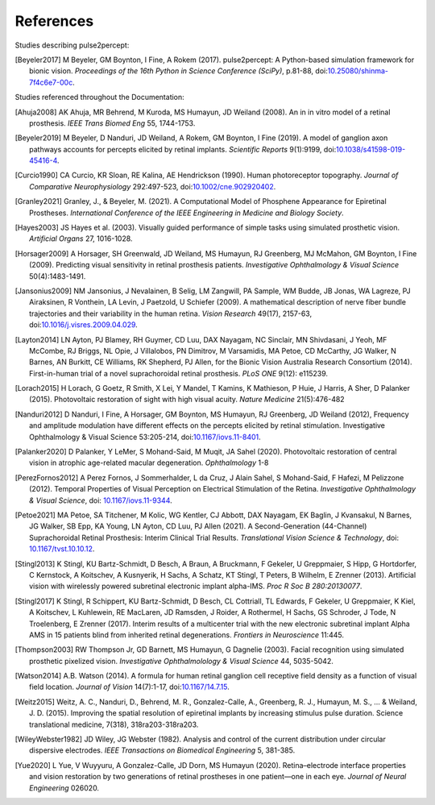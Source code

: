 .. _users-references:

References
==========

Studies describing pulse2percept:

.. [Beyeler2017] M Beyeler, GM Boynton, I Fine, A Rokem (2017). pulse2percept:
                 A Python-based simulation framework for bionic vision.
                 *Proceedings of the 16th Python in Science Conference*
                 *(SciPy)*, p.81-88, doi:`10.25080/shinma-7f4c6e7-00c
                 <https://doi.org/10.25080/shinma-7f4c6e7-00c>`_.

Studies referenced throughout the Documentation:

.. [Ahuja2008] AK Ahuja, MR Behrend, M Kuroda, MS Humayun, JD Weiland (2008).
               An in in vitro model of a retinal prosthesis.
               *IEEE Trans Biomed Eng* 55, 1744-1753.
.. [Beyeler2019] M Beyeler, D Nanduri, JD Weiland, A Rokem, GM Boynton, I Fine
                 (2019). A model of ganglion axon pathways accounts for
                 percepts elicited by retinal implants. *Scientific Reports*
                 9(1):9199, doi:`10.1038/s41598-019-45416-4
                 <https://doi.org/10.1038/s41598-019-45416-4>`_.
.. [Curcio1990] CA Curcio, KR Sloan, RE Kalina, AE Hendrickson (1990). Human
                photoreceptor topography.
                *Journal of Comparative Neurophysiology* 292:497-523,
                doi:`10.1002/cne.902920402
                <https://doi.org/10.1002/cne.902920402>`_.
.. [Granley2021] Granley, J., & Beyeler, M. (2021). A Computational Model of 
                 Phosphene Appearance for Epiretinal Prostheses. *International 
                 Conference of the IEEE Engineering in Medicine and Biology
                 Society*.
.. [Hayes2003] JS Hayes et al. (2003). Visually guided performance of
               simple tasks using simulated prosthetic vision.
               *Artificial Organs* 27, 1016-1028.
.. [Horsager2009] A Horsager, SH Greenwald, JD Weiland, MS Humayun, RJ
                  Greenberg, MJ McMahon, GM Boynton, I Fine (2009). Predicting
                  visual sensitivity in retinal prosthesis patients.
                  *Investigative Ophthalmology & Visual Science*
                  50(4):1483-1491.
.. [Jansonius2009] NM Jansonius, J Nevalainen, B Selig, LM Zangwill, PA Sample,
                   WM Budde, JB Jonas, WA Lagreze, PJ Airaksinen, R Vonthein,
                   LA Levin, J Paetzold, U Schiefer (2009). A mathematical
                   description of nerve fiber bundle trajectories and their
                   variability in the human retina. *Vision Research* 49(17),
                   2157-63, doi:`10.1016/j.visres.2009.04.029
                   <https://doi.org/10.1016/j.visres.2009.04.029>`_.
.. [Layton2014] LN Ayton, PJ Blamey, RH Guymer, CD Luu, DAX Nayagam,
                NC Sinclair, MN Shivdasani, J Yeoh, MF McCombe, RJ Briggs,
                NL Opie, J Villalobos, PN Dimitrov, M Varsamidis, MA Petoe,
                CD McCarthy, JG Walker, N Barnes, AN Burkitt, CE Williams,
                RK Shepherd, PJ Allen, for the Bionic Vision Australia
                Research Consortium (2014). First-in-human trial of a novel
                suprachoroidal retinal prosthesis. *PLoS ONE*  9(12): e115239.
.. [Lorach2015] H Lorach, G Goetz, R Smith, X Lei, Y Mandel, T Kamins,
                K Mathieson, P Huie, J Harris, A Sher, D Palanker (2015).
                Photovoltaic restoration of sight with high visual acuity.
                *Nature Medicine* 21(5):476-482
.. [Nanduri2012] D Nanduri, I Fine, A Horsager, GM Boynton, MS Humayun,
                 RJ Greenberg, JD Weiland (2012), Frequency and amplitude
                 modulation have different effects on the percepts elicited
                 by retinal stimulation. Investigative Ophthalmology & Visual
                 Science 53:205-214, doi:`10.1167/iovs.11-8401
                 <https://doi.org/10.1167/iovs.11-8401>`_.
.. [Palanker2020] D Palanker, Y LeMer, S Mohand-Said, M Muqit, JA Sahel (2020).
                  Photovoltaic restoration of central vision in atrophic
                  age-related macular degeneration. *Ophthalmology* 1-8
.. [PerezFornos2012] A Perez Fornos, J Sommerhalder, L da Cruz, J Alain Sahel,
                     S Mohand-Said, F Hafezi, M Pelizzone (2012). Temporal Properties of
                     Visual Perception on Electrical Stimulation of the Retina.
                     *Investigative Ophthalmology & Visual Science*, doi: `10.1167/iovs.11-9344
                     <https://doi.org/10.1167/iovs.11-9344>`_.
.. [Petoe2021] MA Petoe, SA Titchener, M Kolic, WG Kentler, CJ Abbott, DAX Nayagam, 
               EK Baglin, J Kvansakul, N Barnes, JG Walker, SB Epp, KA Young, LN Ayton, 
               CD Luu, PJ Allen (2021). A Second-Generation (44-Channel) Suprachoroidal 
               Retinal Prosthesis: Interim Clinical Trial Results.
               *Translational Vision Science & Technology*, doi: `10.1167/tvst.10.10.12 
               <https://doi.org/10.1167/tvst.10.10.12>`_.
.. [Stingl2013] K Stingl, KU Bartz-Schmidt, D Besch, A Braun, A Bruckmann,
                F Gekeler, U Greppmaier, S Hipp, G Hortdorfer, C Kernstock,
                A Koitschev, A Kusnyerik, H Sachs, A Schatz, KT Stingl,
                T Peters, B Wilhelm, E Zrenner (2013). Artificial vision with
                wirelessly powered subretinal electronic implant alpha-IMS.
                *Proc R Soc B 280:20130077*.
.. [Stingl2017] K Stingl, R Schippert, KU Bartz-Schmidt, D Besch, CL Cottriall,
                TL Edwards, F Gekeler, U Greppmaier, K Kiel, A Koitschev,
                L Kuhlewein, RE MacLaren, JD Ramsden, J Roider, A Rothermel,
                H Sachs, GS Schroder, J Tode, N Troelenberg, E Zrenner (2017).
                Interim results of a multicenter trial with the new electronic
                subretinal implant Alpha AMS in 15 patients blind from
                inherited retinal degenerations. *Frontiers in Neuroscience*
                11:445.
.. [Thompson2003] RW Thompson Jr, GD Barnett, MS Humayun, G Dagnelie
                  (2003). Facial recognition using simulated prosthetic
                  pixelized vision.
                  *Investigative Ophthalmolology & Visual Science* 44,
                  5035-5042.
.. [Watson2014] A.B. Watson (2014). A formula for human retinal ganglion cell
                receptive field density as a function of visual field
                location. *Journal of Vision* 14(7):1-17,
                doi:`10.1167/14.7.15 <https://doi.org/10.1167/14.7.15>`_.
.. [Weitz2015]  Weitz, A. C., Nanduri, D., Behrend, M. R., Gonzalez-Calle, A.,
                Greenberg, R. J., Humayun, M. S., ... & Weiland, J. D. (2015).
                Improving the spatial resolution of epiretinal implants by 
                increasing stimulus pulse duration. Science translational medicine,
                7(318), 318ra203-318ra203.
.. [WileyWebster1982] JD Wiley, JG Webster (1982). Analysis and control of the
                      current distribution under circular dispersive 
                      electrodes. *IEEE Transactions on Biomedical Engineering*
                      5, 381-385.
.. [Yue2020] L Yue, V Wuyyuru, A Gonzalez-Calle, JD Dorn, MS Humayun (2020).
             Retina–electrode interface properties and vision restoration by
             two generations of retinal prostheses in one patient—one in each
             eye. *Journal of Neural Engineering* 026020.
